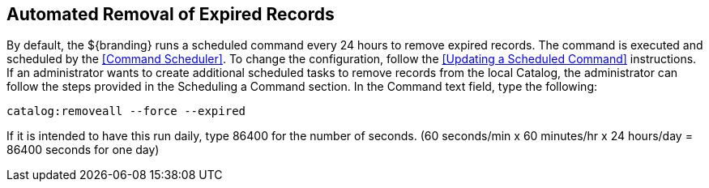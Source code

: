 :title: Automated Removal of Expired Records
:type: dataManagement
:status: published
:summary: Automated removal of expired records.
:parent: Removing expired records from the Catalog
:order: 01

== {title}

By default, the ${branding} runs a scheduled command every 24 hours to remove expired records.
The command is executed and scheduled by the <<Command Scheduler>>.
To change the configuration, follow the <<Updating a Scheduled Command>> instructions.
If an administrator wants to create additional scheduled tasks to remove records from the local Catalog, the administrator can follow the steps provided in the Scheduling a Command section.
In the Command text field, type the following:

`catalog:removeall --force --expired`

If it is intended to have this run daily, type 86400 for the number of seconds.
(60 seconds/min x 60 minutes/hr x 24 hours/day = 86400 seconds for one day)
